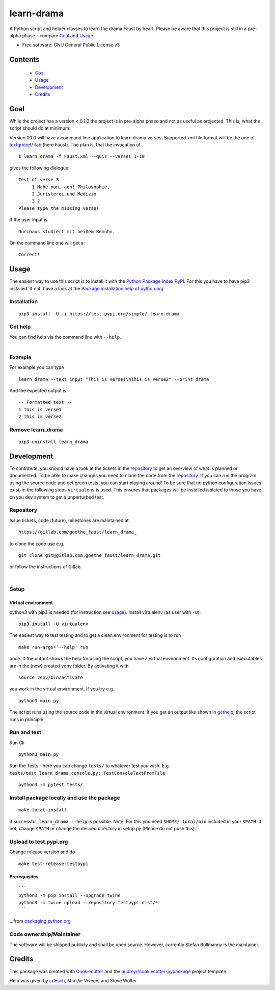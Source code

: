 learn-drama
===========

|docs| |pipeline| |coverage|



A Python script and helper classes to learn the drama Faust by heart. Please be aware that this project is still in a pre-alpha phase - compare Goal_ and Usage_.

-  Free software: GNU General Public License v3


Contents
--------
 * Goal_
 * Usage_
 * Development_
 * Credits_

Goal
----
.. _goal:

While the project has a version < 0.1.0 the project is in pre-alpha phase and not as useful as projected. This is, what the script should do at minimum:

Version 0.1.0 will have a command line application to learn drama verses. Supported xml file format will be the one of textgridref_/-lab_ (here Faust). The plan is, that the invocation of

.. _textgridref: https://textgridrep.org/
.. _lab: https://textgridlab.org/1.0/tgcrud-public/rest/textgrid:11g9q.0/datae

::

    $ learn_drama -f Faust.xml --quiz --verses 1-10

gives the following dialogue:

::

    Test of verse 3
         1 Habe nun, ach! Philosophie,
         2 Juristerei und Medizin
         3 ?
    Please type the missing verse!

If the user input is

::

    Durchaus studiert mit heißem Bemühn.

On the command line one will get a::

    Correct!


Usage
-----

.. _usage:

The easiest way to use this script is to install it with the `Python Package Index PyPI <https:pypi.org>`_. For this you have to have pip3 installed. If not, have a look at the `Package installation help of python.org <https://packaging.python.org/en/latest/tutorials/installing-packages/#ensure-you-can-run-pip-from-the-command-line>`_.

Installation
~~~~~~~~~~~~

::

   pip3 install -U -i https://test.pypi.org/simple/ learn-drama

Get help
~~~~~~~~

.. _gethelp:

| You can find help via the command line with ``--help``.
|

.. image:: docs/res/220118_learn_drama_help.png

Example
~~~~~~~

For example you can type

::

   learn_drama --text_input "This is verse1\nThis is verse2" --print_drama

And the expected output is

::

   -- Formatted text --
   1 This is verse1
   2 This is verse2

Remove learn_drama
~~~~~~~~~~~~~~~~~~

::

   pip3 uninstall learn_drama


Development
-----------

.. _development:

To contribute, you should have a look at the tickets in the repository_ to get an overview of what is planned or documented. To be able to make changes you need to clone the code from the repository_. If you can run the program using the source code and get green tests, you can start playing around! To be sure that no python configuration issues exist, in the following steps ``virtualenv`` is used. This ensures that packages will be installed isolated to those you have on you dev system to get a unperturbed test.


Repository
~~~~~~~~~~

.. _repository:

Issue tickets, code (future), milestones are maintained at

::

   https://gitlab.com/goethe_faust/learn_drama_

to clone the code use e.g.

::

    git clone git@gitlab.com:goethe_faust/learn_drama.git

or follow the instructions of Gitlab.

|

.. image:: docs/res/gitlab_clone.png

Setup
~~~~~

Virtual environment
^^^^^^^^^^^^^^^^^^^

python3 with pip3 is needed (for instruction see usage_). Install virtualenv (as user with ``-U``):

::

   pip3 install -U virtualenv
   

The easiest way to test testing and to get a clean environment for testing
is to run 

::

   make run-args='--help' run

once. If the output shows the help for using the script, you have a virtual environment. Its configuration and executables are in the (now) created ``venv`` folder. By activating it with

::

   source venv/bin/activate

you work in the virtual environment. If you try e.g.

::

   python3 main.py

The script runs using the source code in the virtual environment. If you get an output like shown in gethelp_, the script runs in principle.

Run and test
~~~~~~~~~~~~

Run Cli

::

   python3 main.py

Run the Tests - here you can change ``tests/`` to whatever test you
wish. E.g.
``tests/test_learn_drama_console.py::TestConsoleTextFromFile``

::

   python3 -m pytest tests/

Install package locally and use the package
~~~~~~~~~~~~~~~~~~~~~~~~~~~~~~~~~~~~~~~~~~~

::

   make local-install

If successful, ``learn_drama --help`` is possible. Note: For this you
need ``$HOME/.local/bin`` included in your ``$PATH``. If not, change
``$PATH`` or change the desired directory in setup.py (Please do not
push this).

Upload to test.pypi.org
~~~~~~~~~~~~~~~~~~~~~~~

Change release version and do

::

   make test-release-testpypi

Prerequisites
^^^^^^^^^^^^^

::

   ```
   python3 -m pip install --upgrade twine
   python3 -m twine upload --repository testpypi dist/*
   ```

…from
`packaging.python.org <https://packaging.python.org/en/latest/tutorials/packaging-projects/#uploading-the-distribution-archives>`__

Code ownership/Maintainer
~~~~~~~~~~~~~~~~~~~~~~~~~

The software will be shipped publicly and shall be open source. However, currently
Stefan Bollmanny is the maintainer.

Credits
-------

.. _credits:

This package was created with
`Cookiecutter <https://github.com/audreyr/cookiecutter>`__ and the
`audreyr/cookiecutter-pypackage <https://github.com/audreyr/cookiecutter-pypackage>`__
project template.

Help was given by `cdesch <https://github.com/cdesch/testingonly>`__, Marijke Viveen, and Steve Wolter.

.. |docs| image:: https://readthedocs.org/projects/docs/badge/?version=latest
    :alt: Documentation Status
    :scale: 100%
    :target: https://learn-drama.readthedocs.io/en/latest/?badge=latest

.. |pipeline| image:: https://gitlab.com/goethe_faust/learn_drama/badges/main/pipeline.svg         
    :target: https://gitlab.com/goethe_faust/learn_drama/commits/main
    :alt: pipeline status

.. |coverage| image:: https://gitlab.com/goethe_faust/learn_drama/badges/4-badges/coverage.svg
    :target: https://gitlab.com/goethe_faust/learn_drama/commits/main
    :alt: coverage report

